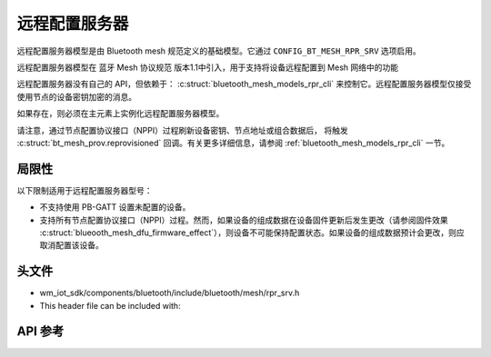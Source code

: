 .. _bluetooth_mesh_models_rpr_srv:

远程配置服务器
##########################

远程配置服务器模型是由 Bluetooth mesh 规范定义的基础模型。它通过 ``CONFIG_BT_MESH_RPR_SRV`` 选项启用。

远程配置服务器模型在 蓝牙 Mesh 协议规范 版本1.1中引入，用于支持将设备远程配置到 Mesh 网络中的功能

远程配置服务器没有自己的 API，但依赖于： :c:struct:`bluetooth_mesh_models_rpr_cli` 来控制它。远程配置服务器模型仅接受使用节点的设备密钥加密的消息。

如果存在，则必须在主元素上实例化远程配置服务器模型。

请注意，通过节点配置协议接口（NPPI）过程刷新设备密钥、节点地址或组合数据后，
将触发 :c:struct:`bt_mesh_prov.reprovisioned` 回调。有关更多详细信息，请参阅 :ref:`bluetooth_mesh_models_rpr_cli` 一节。

局限性
===============

以下限制适用于远程配置服务器型号：

* 不支持使用 PB-GATT 设置未配置的设备。
* 支持所有节点配置协议接口（NPPI）过程。然而，如果设备的组成数据在设备固件更新后发生更改（请参阅固件效果 :c:struct:`blueooth_mesh_dfu_firmware_effect`），则设备不可能保持配置状态。如果设备的组成数据预计会更改，则应取消配置该设备。

头文件
===============

- wm_iot_sdk/components/bluetooth/include/bluetooth/mesh/rpr_srv.h
- This header file can be included with:

.. code-block:: c
   :emphasize-lines: 1

   #include "bluetooth/mesh/rpr_srv.h"

API 参考
===============

.. doxygengroup:: bt_mesh_rpr_srv
   :project: wm-iot-sdk-apis
   :members:
